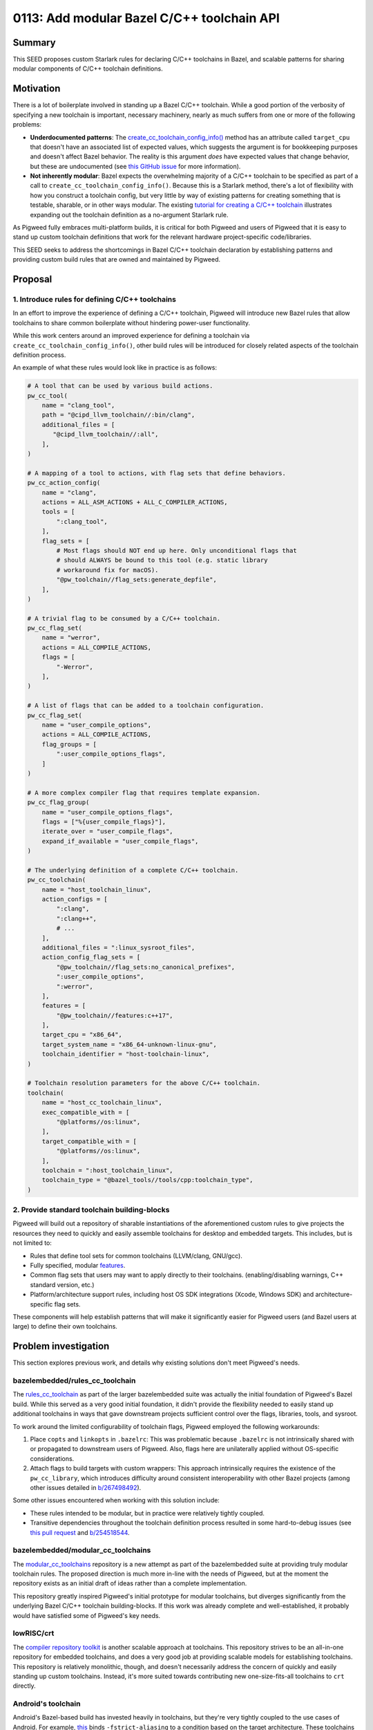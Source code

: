 .. _seed-0113:

===========================================
0113: Add modular Bazel C/C++ toolchain API
===========================================
.. seed::
   :number: 0113
   :name: Add modular Bazel C/C++ toolchain API
   :status: Accepted
   :proposal_date: 2023-09-28
   :cl: 173453
   :authors: Armando Montanez
   :facilitator: Ted Pudlik

-------
Summary
-------
This SEED proposes custom Starlark rules for declaring C/C++ toolchains in
Bazel, and scalable patterns for sharing modular components of C/C++ toolchain
definitions.

----------
Motivation
----------
There is a lot of boilerplate involved in standing up a Bazel C/C++ toolchain.
While a good portion of the verbosity of specifying a new toolchain is
important, necessary machinery, nearly as much suffers from one or more of the
following problems:

- **Underdocumented patterns**: The
  `create_cc_toolchain_config_info() <https://bazel.build/rules/lib/toplevel/cc_common#create_cc_toolchain_config_info>`_
  method has an attribute called ``target_cpu`` that doesn't have an associated
  list of expected values, which suggests the argument is for bookkeeping
  purposes and doesn't affect Bazel behavior. The reality is this argument
  *does* have expected values that change behavior, but these are undocumented
  (see `this GitHub issue <https://github.com/bazelbuild/bazel/issues/19353>`_
  for more information).

- **Not inherently modular**: Bazel expects the overwhelming majority of a
  C/C++ toolchain to be specified as part of a call to
  ``create_cc_toolchain_config_info()``. Because this is a Starlark method,
  there's a lot of flexibility with how you construct a toolchain config, but
  very little by way of existing patterns for creating something that is
  testable, sharable, or in other ways modular. The existing
  `tutorial for creating a C/C++ toolchain <https://bazel.build/tutorials/ccp-toolchain-config#configure-cc-toolchain>`_
  illustrates expanding out the toolchain definition as a no-argument Starlark
  rule.

As Pigweed fully embraces multi-platform builds, it is critical for both
Pigweed and users of Pigweed that it is easy to stand up custom toolchain
definitions that work for the relevant hardware project-specific code/libraries.

This SEED seeks to address the shortcomings in Bazel C/C++ toolchain
declaration by establishing patterns and providing custom build rules that
are owned and maintained by Pigweed.

--------
Proposal
--------
1. Introduce rules for defining C/C++ toolchains
================================================
In an effort to improve the experience of defining a C/C++ toolchain, Pigweed
will introduce new Bazel rules that allow toolchains to share common boilerplate
without hindering power-user functionality.

While this work centers around an improved experience for defining a toolchain
via ``create_cc_toolchain_config_info()``, other build rules will be introduced
for closely related aspects of the toolchain definition process.

An example of what these rules would look like in practice is as follows:

.. code-block::

   # A tool that can be used by various build actions.
   pw_cc_tool(
       name = "clang_tool",
       path = "@cipd_llvm_toolchain//:bin/clang",
       additional_files = [
          "@cipd_llvm_toolchain//:all",
       ],
   )

   # A mapping of a tool to actions, with flag sets that define behaviors.
   pw_cc_action_config(
       name = "clang",
       actions = ALL_ASM_ACTIONS + ALL_C_COMPILER_ACTIONS,
       tools = [
           ":clang_tool",
       ],
       flag_sets = [
           # Most flags should NOT end up here. Only unconditional flags that
           # should ALWAYS be bound to this tool (e.g. static library
           # workaround fix for macOS).
           "@pw_toolchain//flag_sets:generate_depfile",
       ],
   )

   # A trivial flag to be consumed by a C/C++ toolchain.
   pw_cc_flag_set(
       name = "werror",
       actions = ALL_COMPILE_ACTIONS,
       flags = [
           "-Werror",
       ],
   )

   # A list of flags that can be added to a toolchain configuration.
   pw_cc_flag_set(
       name = "user_compile_options",
       actions = ALL_COMPILE_ACTIONS,
       flag_groups = [
           ":user_compile_options_flags",
       ]
   )

   # A more complex compiler flag that requires template expansion.
   pw_cc_flag_group(
       name = "user_compile_options_flags",
       flags = ["%{user_compile_flags}"],
       iterate_over = "user_compile_flags",
       expand_if_available = "user_compile_flags",
   )

   # The underlying definition of a complete C/C++ toolchain.
   pw_cc_toolchain(
       name = "host_toolchain_linux",
       action_configs = [
           ":clang",
           ":clang++",
           # ...
       ],
       additional_files = ":linux_sysroot_files",
       action_config_flag_sets = [
           "@pw_toolchain//flag_sets:no_canonical_prefixes",
           ":user_compile_options",
           ":werror",
       ],
       features = [
           "@pw_toolchain//features:c++17",
       ],
       target_cpu = "x86_64",
       target_system_name = "x86_64-unknown-linux-gnu",
       toolchain_identifier = "host-toolchain-linux",
   )

   # Toolchain resolution parameters for the above C/C++ toolchain.
   toolchain(
       name = "host_cc_toolchain_linux",
       exec_compatible_with = [
           "@platforms//os:linux",
       ],
       target_compatible_with = [
           "@platforms//os:linux",
       ],
       toolchain = ":host_toolchain_linux",
       toolchain_type = "@bazel_tools//tools/cpp:toolchain_type",
   )

2. Provide standard toolchain building-blocks
=============================================
Pigweed will build out a repository of sharable instantiations of the
aforementioned custom rules to give projects the resources they need to quickly
and easily assemble toolchains for desktop and embedded targets. This includes,
but is not limited to:

- Rules that define tool sets for common toolchains (LLVM/clang, GNU/gcc).
- Fully specified, modular
  `features <https://bazel.build/docs/cc-toolchain-config-reference#features>`_.
- Common flag sets that users may want to apply directly to their toolchains.
  (enabling/disabling warnings, C++ standard version, etc.)
- Platform/architecture support rules, including host OS SDK integrations
  (Xcode, Windows SDK) and architecture-specific flag sets.

These components will help establish patterns that will make it significantly
easier for Pigweed users (and Bazel users at large) to define their own
toolchains.

---------------------
Problem investigation
---------------------
This section explores previous work, and details why existing solutions don't
meet Pigweed's needs.

bazelembedded/rules_cc_toolchain
================================
The `rules_cc_toolchain <https://github.com/bazelembedded/rules_cc_toolchain>`_
as part of the larger bazelembedded suite was actually the initial foundation
of Pigweed's Bazel build. While this served as a very good initial foundation,
it didn't provide the flexibility needed to easily stand up additional
toolchains in ways that gave downstream projects sufficient control over the
flags, libraries, tools, and sysroot.

To work around the limited configurability of toolchain flags, Pigweed employed
the following workarounds:

#. Place ``copts`` and ``linkopts`` in ``.bazelrc``: This was problematic
   because ``.bazelrc`` is not intrinsically shared with or propagated to
   downstream users of Pigweed. Also, flags here are unilaterally applied
   without OS-specific considerations.
#. Attach flags to build targets with custom wrappers: This approach
   intrinsically requires the existence of the ``pw_cc_library``, which
   introduces difficulty around consistent interoperability with other Bazel
   projects (among other issues detailed in
   `b/267498492 <https://issues.pigweed.dev/issues/267498492>`_).

Some other issues encountered when working with this solution include:

- These rules intended to be modular, but in practice were relatively tightly
  coupled.
- Transitive dependencies throughout the toolchain definition process resulted
  in some hard-to-debug issues (see
  `this pull request <https://github.com/bazelembedded/rules_cc_toolchain/pull/39>`_
  and `b/254518544 <https://issues.pigweed.dev/issues/254518544>`_.

bazelembedded/modular_cc_toolchains
===================================
The `modular_cc_toolchains <https://github.com/bazelembedded/modular_cc_toolchains>`_
repository is a new attempt as part of the bazelembedded suite at providing
truly modular toolchain rules. The proposed direction is much more in-line
with the needs of Pigweed, but at the moment the repository exists as an
initial draft of ideas rather than a complete implementation.

This repository greatly inspired Pigweed's initial prototype for modular
toolchains, but diverges significantly from the underlying Bazel C/C++
toolchain building-blocks. If this work was already complete and
well-established, it probably would have satisfied some of Pigweed's key needs.

lowRISC/crt
===========
The `compiler repository toolkit <https://github.com/lowRISC/crt>`_ is another
scalable approach at toolchains. This repository strives to be an all-in-one
repository for embedded toolchains, and does a very good job at providing
scalable models for establishing toolchains. This repository is relatively
monolithic, though, and doesn't necessarily address the concern of quickly
and easily standing up custom toolchains. Instead, it's more suited towards
contributing new one-size-fits-all toolchains to ``crt`` directly.

Android's toolchain
===================
Android's Bazel-based build has invested heavily in toolchains, but they're
very tightly coupled to the use cases of Android. For example,
`this <https://cs.android.com/android/platform/superproject/main/+/main:build/bazel/toolchains/clang/host/linux-x86/cc_toolchain_features.bzl;l=375-389;drc=097d710c349758fc2732497fe5c3d1b0a32fa4a8>`_ binds ``-fstrict-aliasing`` to a condition based on the target architecture.
These toolchains scale for the purpose of Android, but unfortunately are
inherently not modular or reusable outside of that context.

Due to the sheer amount of investment in these toolchains, though, they serve
as a good reference for building out a complete toolchain in Bazel.

Pigweed's modular Bazel toolchain prototype
===========================================
As part of an exploratory phase of getting toolchains set up for Linux and
macOS,
`an initial prototype <https://pigweed-review.googlesource.com/c/pigweed/pigweed/+/157634>`_
for modular Bazel toolchains was drafted and deployed to Pigweed. This work
introduced two key build rules: ``pw_cc_toolchain_feature`` and
``pw_cc_toolchain``. With both of these rules, it’s possible to instantiate a
vast array of toolchain variants without writing a single line of Starlark. A
few examples of these building blocks in action are provided below.

.. code-block::

   # pw_cc_toolchain example taken from https://cs.opensource.google/pigweed/pigweed/+/main:pw_toolchain/host_clang/BUILD.bazel;l=113-143;drc=7df1768d915fe11dae05751f70f143e60acfb17a.

   pw_cc_toolchain(
       name = "host_toolchain_linux",
       abi_libc_version = "unknown",
       abi_version = "unknown",
       all_files = ":all_linux_files",
       ar = "@llvm_toolchain//:bin/llvm-ar",

       # TODO: b/305737273 - Globbing all files for every action has a
       # performance hit, make these more granular.
       ar_files = ":all_linux_files",
       as_files = ":all_linux_files",
       compiler = "unknown",
       compiler_files = ":all_linux_files",
       coverage_files = ":all_linux_files",
       cpp = "@llvm_toolchain//:bin/clang++",
       dwp_files = ":all_linux_files",
       feature_deps = [
           ":linux_sysroot",
            "@pw_toolchain//features:no_canonical_prefixes",
       ],
       gcc = "@llvm_toolchain//:bin/clang",
       gcov = "@llvm_toolchain//:bin/llvm-cov",
       host_system_name = "unknown",
       ld = "@llvm_toolchain//:bin/clang++",
       linker_files = ":all_linux_files",
       objcopy_files = ":all_linux_files",
       strip = "@llvm_toolchain//:bin/llvm-strip",
       strip_files = ":all_linux_files",
       supports_param_files = 0,
       target_cpu = "unknown",
       target_libc = "unknown",
       target_system_name = "unknown",
       toolchain_identifier = "host-toolchain-linux",
   )

   # pw_cc_toolchain_feature examples taken from https://cs.opensource.google/pigweed/pigweed/+/main:pw_toolchain_bazel/features/BUILD.bazel;l=21-34;drc=f96fd31675d136bd37a7f3840102cb256d555cea.

   # Disables linking of the default C++ standard library to allow linking of a
   # different version.
   pw_cc_toolchain_feature(
       name = "no_default_cpp_stdlib",
       linkopts = ["-nostdlib++"],
   )

   # Prevent relative paths from being converted to absolute paths.
   # Note: This initial prototype made this a feature, but it should instead
   # exist as a flag_set.
   pw_cc_toolchain_feature(
       name = "no_canonical_prefixes",
       copts = [
           "-no-canonical-prefixes",
       ],
   )

What’s worth noting is that the ``pw_cc_toolchain_feature`` build rule looks
very similar to a GN ``config``. This was no mistake, and was an attempt to
substantially reduce the boiler plate for creating new sharable compiler flag
groups.

Unfortunately, it quickly became apparent that this approach limited control
over the underlying toolchain definition creation process. In order to support
``always_link`` on macOS, a custom logic and flags had to be directly baked into
the rule used to declare toolchains
(`relevant change <https://pigweed-review.googlesource.com/c/pigweed/pigweed/+/168614/17/pw_toolchain_bazel/cc_toolchain/private/cc_toolchain.bzl>`_).
While workarounds like this should be possible, the fact that this had to be
upstreamed internally to ``pw_cc_toolchain`` exposed limitations in the
abstraction patterns that were established. Such limitations could preclude
some project from using ``pw_cc_toolchain`` at all.

---------------
Detailed design
---------------
The core design proposal is to transform the providers used by
``cc_common.create_cc_toolchain_config_info()`` into build rules. The approach
has been prototyped
`here <https://pigweed-review.googlesource.com/c/pigweed/pigweed/+/168351/1>`_,
and retains API compatibility with the initial prototype as a proof-of-concept.

One core pattern established by this design is transforming content that would
typically live as Starlark to instead live in build files. This is done to
make it easier to read and reference existing work.

Implementation requirements
===========================
Compatibility with native C/C++ rules
-------------------------------------
The core of Pigweed's toolchain build rules will rely on the providers
defined as part of Bazel's
`rules_cc <https://github.com/bazelbuild/rules_cc/blob/main/cc/cc_toolchain_config_lib.bzl>`_. This means that the new rules can interop with
existing work that directly uses these toolchain primitives. It also provides
a clear path for migrating existing toolchains piece-by-piece (which may be
written completely in Starlark).

Any extensions beyond the existing providers (e.g. specifying
``additional_files`` on a ``pw_cc_tool``) must happen parallel to existing
providers so that rules that consume the ``cc_toolchain_config_lib`` providers
can work with vanilla providers.

Compatibility with Bazel rules ecosystem
----------------------------------------
In following with the larger Bazel rules ecosystem, the toolchain building
blocks will be designed such that they can be used independently from Pigweed.
This allows this work to be used for non-embedded projects, and reduces the
overhead for standing up a custom Bazel C/C++ toolchain in any arbitrary
project.

Initially, the work will live as ``pw_toolchain_bazel`` in the main Pigweed
repository to facilitate testing. This module must not depend on any other
aspects of Pigweed. As the toolchain rules mature, they will eventually be
available as a separate repository to match the modularity patterns used by
the larger Bazel rules ecosystem.

Introduce ``pw_cc_flag_set`` and ``pw_cc_flag_group``
=====================================================
The majority of build flags would be expressed as ``pw_cc_flag_set`` and
``pw_cc_flag_group`` pairs.

.. code-block::

   # A simple flag_set with a single flag.
   pw_cc_flag_set(
       name = "werror",
       # Only applies to C/C++ compile actions (i.e. no assemble/link/ar).
       actions = ALL_CPP_COMPILER_ACTIONS + ALL_C_COMPILER_ACTIONS,
       flags = [
           "-Werror",
       ],
   )

   # A flag_group that potentially expands to multiple flags.
   pw_cc_flag_group(
       name = "user_compile_options_flags",
       flags = ["%{user_compile_flags}"],
       iterate_over = "user_compile_flags",
       expand_if_available = "user_compile_flags",
   )

   # A flag_set that relies on a non-trivial or non-constant expression of
   # flags.
   pw_cc_flag_set(
       name = "user_compile_options",
       actions = ALL_COMPILE_ACTIONS,
       flag_groups = [
           ":user_compile_options_flags",
       ]
   )

These closely mimic the API of ``cc_toolchain_config_lib.flag_set()`` and
``cc_toolchain_config_lib.flag_group()``, with the following exceptions:

**pw_cc_flag_set**

*Added*

- ``flags`` (added): Express a constant, trivial list of flags. If this is
  specified, ``flag_groups`` may not be specified. This eliminates the need
  for specifying a corresponding ``pw_cc_flag_group`` for every
  ``pw_cc_flag_set`` for most flags.

**pw_cc_flag_group**

*Removed*

- ``expand_if_true``\, ``expand_if_false``\, ``expand_if_equal``\: More complex
  rules that rely on these should live as custom Starlark rules that provide a
  ``FlagGroupInfo``\, or ``FlagSetInfo`` (depending on which is more ergonomic
  to express the intent). See :ref:`pw_cc_flag_set-exceptions` below for an
  example that illustrates how express more complex ``flag_group``\s that rely
  on these attributes.

Application of flags
--------------------
Flags can be applied to a toolchain in three ways. This section attempts to
provide initial guidance for where flags should be applied, though it's likely
better practices will evolve as this work sees more use. For the latest
guidance, please consult the official documentation when it rolls out to
``pw_toolchain_bazel``.

Flags unconditionally applied to a toolchain
~~~~~~~~~~~~~~~~~~~~~~~~~~~~~~~~~~~~~~~~~~~~
The majority of flags fall into this category. Architecture flags,
globally-applied warnings, global defines, and other similar flags should be
applied in the ``action_config_flag_sets`` attribute of a ``pw_cc_toolchain``
(see :ref:`pw_cc_toolchain-toolchain-declarations` for more information). Each
``pw_cc_flag_set`` (or other rule that provides a ``FlagSetInfo`` provider)
listed in ``action_config_flag_sets`` is unconditionally applied to every tool
that matches the ``actions`` listed in the flag set.

.. _application-of-flags-feature-flags:

Feature flags
~~~~~~~~~~~~~
Flag sets applied as features may or may not be enabled even if they are listed
in the ``features`` attribute of a ``pw_cc_toolchain``. The
`official Bazel documentation on features <https://bazel.build/docs/cc-toolchain-config-reference#features>`_
provides some good guidance on when features should be employed. To summarize,
features should be used when either they should be controllable by users
invoking the build, or if they affect build behavior beyond simply
adding/removing flags (e.g. by introducing additional build actions).

Flags unconditionally applied to a tool
~~~~~~~~~~~~~~~~~~~~~~~~~~~~~~~~~~~~~~~
These flags are flags that are bound to a particular tool. These are not
expressed as part of a ``pw_cc_toolchain``, and are instead bound to a
``pw_cc_action_config``. This means that the flag set is unconditionally
applied to every user of that action config. These kinds of flag applications
should be reserved for flags required to assemble a working set of tools (such
as generating a depfile, or adding support for static library link handling
:ref:`as illustrated below <pw_cc_flag_set-exceptions>`).

Flag application order
~~~~~~~~~~~~~~~~~~~~~~
When invoking the underlying tools, the intended order of flags is as follows:

#. Flags listed in the ``flag_sets`` list of a ``pw_cc_action_config``.
#. Flags listed in ``action_config_flag_sets`` of a ``pw_cc_toolchain``.
#. Flags listed in ``features`` of a ``pw_cc_toolchain``.

These lists are intended to be sensitive to ordering, earlier items in the lists
should appear in the final tool invocation flags before later items in the list.

As transitive dependencies between features/flags are not supported as part of
this proposal, exact traversal of transitive flag dependencies will be left
to be decided if/when that feature is introduced. This proposal suggests
postorder handling of flags as the most intuitive order.

.. _pw_cc_flag_set-exceptions:

Exceptions
----------
Some flags are too complex to be nicely expressed in a Bazel build file. These
flag sets or flag groups will need to be expressed in Starlark as custom rules.
Fortunately, this will interop well with simpler flag sets since the underlying
providers are all the same.

**Example**

In a Starlark file (e.g. ``//tools/llvm/llvm_ar_patch.bzl``), the required
``flag_set`` can be defined:

.. code-block::

   # Starlark rules in a .bzl file for a relatively complicated workaround for
   # what would normally be inherently managed by Bazel internally.
   # TODO: b/297413805 - Remove this implementation.

   def _pw_cc_static_libs_to_link_impl():
      """Returns a flag_set provider that sets up static libraries to link."""
      return flag_set(
               actions = [
                   ACTION_NAMES.cpp_link_static_library,
               ],
               flag_groups = [
                   flag_group(
                       expand_if_available = "libraries_to_link",
                       iterate_over = "libraries_to_link",
                       flag_groups = [
                           flag_group(
                               expand_if_equal = variable_with_value(
                                   name = "libraries_to_link.type",
                                   value = "object_file",
                               ),
                               flags = ["%{libraries_to_link.name}"],
                           ),
                           flag_group(
                               expand_if_equal = variable_with_value(
                                   name = "libraries_to_link.type",
                                   value = "object_file_group",
                               ),
                               flags = ["%{libraries_to_link.object_files}"],
                               iterate_over = "libraries_to_link.object_files",
                           ),
                       ],
                   ),
               ],
           )

   pw_cc_static_libs_to_link = rule(
       implementation = _pw_cc_static_libs_to_link_impl,
       provides = [FlagSetInfo],
   )

And then in the ``BUILD.bazel`` file, the rules would be used as if they
were a ``pw_cc_flag_set``:

.. code-block::

   load(
       "@pw_toolchain//tools/llvm:llvm_ar_patch.bzl",
       "pw_cc_static_libs_to_link"
   )

   pw_cc_static_libs_to_link(
       name = "static_library_action_flags",
   )

   pw_cc_action_config(
       name = "llvm_ar",
       actions = ACTION_NAMES.cpp_link_static_library,
       tools = [
           ":llvm_ar_tool",
       ],
       flag_sets = [
           ":static_library_action_flags",
       ],
   )

Introduce ``pw_cc_feature`` and ``pw_cc_feature_set``
=====================================================
These types are just permutations of the ``cc_toolchain_config_lib.feature()``
and ``cc_toolchain_config_lib.with_feature_set()`` API. For guidance on when
these should be used, see
:ref:`application of feature flags <application-of-flags-feature-flags>`.

.. code-block::

   pw_cc_feature_set(
       name = "static_pie_requirements",
       with_features = ["pie"],
       # If this doesn't work when certain features are enabled, they should
       # be specified as ``without_features``.
   )

   pw_cc_feature(
       name = "static_pie",
       flag_sets = [
           "//flag_sets:static_pie",
       ],
       implies = ["static_link_flag"],
       requires = [
           ":static_pie_requirements",
       ],
   )

Introduce ``pw_cc_action_config`` and ``pw_cc_tool``
====================================================
These are closely related to the ``ActionConfigInfo`` and ``ToolInfo``
providers, but allow additional files to be attached and a list of actions to
be attached rather than a single action.

.. code-block::

   pw_cc_tool(
       name = "clang_tool",
       path = "@llvm_toolchain//:bin/clang",
       additional_files = [
           "@llvm_toolchain//:all",
       ],
   )

   pw_cc_action_config(
       name = "clang",
       actions = ALL_ASM_ACTIONS + ALL_C_COMPILER_ACTIONS,
       tools = [
           ":clang_tool",
       ],
       flag_sets = [
           # Most flags should NOT end up here. Only unconditional flags that
           # should ALWAYS be bound to this tool (e.g. static library
           # workaround fix for macOS).
           "//flag_sets:generate_depfile",
       ],
   )

.. _pw_cc_toolchain-toolchain-declarations:

Toolchain declarations
======================
In following with the other proposed rules, ``pw_cc_toolchain`` largely
follows the API of ``cc_common.create_cc_toolchain_config_info()``. Most of the
attributes are logically passed through, with the following exceptions:

- **action_config_flag_sets**: Flag sets to apply to action configs. Since flag
  sets are intrinsically bound to actions, there’s no need to divide them at
  this level.
- **additional_files**: Now that tools can spec out required files, those
  should be propagated and mostly managed internally. The ``\*_files`` members
  will still be available, but shouldn’t see much use. additional_files is like
  “all_files”, but applies to all action_configs.

.. code-block::

   pw_cc_toolchain(
       name = "host_toolchain_linux",
       abi_libc_version = "unknown",  # We should consider how to move this out in the future.
       abi_version = "unknown",
       action_configs = [
           "@llvm_toolchain//tools:clang",
           "@llvm_toolchain//tools:clang++",
           "@llvm_toolchain//tools:lld",
           "@llvm_toolchain//tools:llvm_ar",
           "@llvm_toolchain//tools:llvm_cov",
           "@llvm_toolchain//tools:llvm_strip",
       ],
       additional_files = ":linux_sysroot_files",
       action_config_flag_sets = [
           ":linux_sysroot",
           "@pw_toolchain//flag_collections:strict_warnings",
           "@pw_toolchain//flag_sets:no_canonical_prefixes",
       ],
       features = [
           "@pw_toolchain//features:c++17",
       ],
       host_system_name = "unknown",
       supports_param_files = 0,  # Seems like this should be attached to a pw_cc_action_config...
       target_cpu = "unknown",
       target_libc = "unknown",
       target_system_name = "unknown",
       toolchain_identifier = "host-toolchain-linux",
       cxx_builtin_include_directories = [
           "%package(@llvm_toolchain//)%/include/x86_64-unknown-linux-gnu/c++/v1",
           "%package(@llvm_toolchain//)%/include/c++/v1",
           "%package(@llvm_toolchain//)%/lib/clang/17/include",
           "%sysroot%/usr/local/include",
           "%sysroot%/usr/include/x86_64-linux-gnu",
           "%sysroot%/usr/include",
       ],
   )

------------
Alternatives
------------
Improve Bazel's native C/C++ toolchain rules
============================================
Improving Bazel's native rules for defining C/C++ toolchains is out of the
scope of Pigweed's work. Changing the underlying toolchain API as Bazel
understands it is a massive undertaking from the perspective of migrating
existing code. We hope that the custom rule effort can help guide future
decisions when it comes to toolchain scalability and maintainability.

----------
Next steps
----------
Rust toolchain interop
======================
Pigweed's Rust toolchains have some interoperability concerns and requirements.
The extend of this needs to be thoroughly investigated as a next step to ensure
that the Rust/C/C++ toolchain experience is relatively unified and ergonomic.

More maintainable ``cxx_builtin_include_directories``
=====================================================
In the future, it would be nice to have a more sharable solution for managing
``cxx_builtin_include_directories`` on a ``pw_cc_toolchain``. This could
plausibly be done by allowing ``pw_cc_flag_set`` to express
``cxx_builtin_include_directories`` so they can be propagated back up to the
``pw_cc_toolchain``.

Feature name collision guidance
===============================
Features support relatively complex relationships among each other, but
traditionally rely on string names to express these relationships rather than
labels. This introduces significant ambiguity, as it's possible for multiple
features to use the same logical name so long as they aren't both employed in
the same toolchain. In practice, the only way to tell what features will end up
enabled is to manually unpack what features a toolchain pulls in, and
cross-reference it against the output of
`--experimental_save_feature_state <https://bazel.build/reference/command-line-reference#flag--experimental_save_feature_state>`_.

One potential solution to this problem is to add a mechanism for expressing
features as labels, which will allow relationships to be expressed more
concretely, and help prevent unintended naming collisions. This would not
replace the ability to express relationships with features not accessible via
labels, but rather live alongside it.
